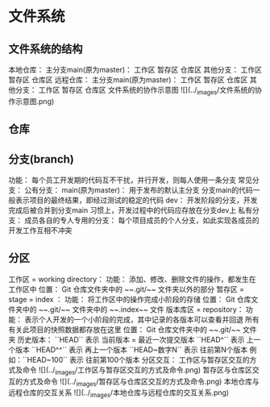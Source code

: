 * 文件系统
** 文件系统的结构
    本地仓库：
        主分支main(原为master)：
            工作区
            暂存区
            仓库区
        其他分支：
            工作区
            暂存区
            仓库区
    远程仓库：
        主分支main(原为master)：
            工作区
            暂存区
            仓库区
        其他分支：
            工作区
            暂存区
            仓库区
文件系统的协作示意图 ![](../_images/文件系统的协作示意图.png)
** 仓库
** 分支(branch)
    功能：
        每个员工开发期的代码互不干扰，并行开发，则每人使用一条分支
    常见分支：
        公有分支：
            main(原为master)：
                用于发布的默认主分支
                分支main的代码一般表示项目的最终结果，即经过测试的稳定的代码
            dev：
                开发阶段的分支，开发完成后被合并到分支main
                习惯上，开发过程中的代码应存放在分支dev上
        私有分支：
            成员各自的专人专用的分支：
                每个项目成员的个人分支，如此实现各成员的开发工作互相不冲突
** 分区
    工作区 = working directory：
        功能：
            添加、修改、删除文件的操作，都发生在工作区中
        位置：
            Git 仓库文件夹中的 ~~.git/~~ 文件夹以外的部分
    暂存区 = stage = index ：
        功能：
            将工作区中的操作完成小阶段的存储
        位置：
            Git 仓库文件夹中的 ~~.git/~~ 文件夹中的 ~~.index~~ 文件
    版本库区 = repository：
        功能：
            表示个人开发的一个小阶段的完成，其中记录的各版本可以查看并回退
            所有有关此项目的快照数据都存放在这里
        位置：
            Git 仓库文件夹中的 ~~.git/~~ 文件夹
        历史版本：
            ``HEAD``       表示 当前版本 = 最近一次提交版本
            ``HEAD^``      表示 上一个版本
            ``HEAD^^``     表示 再上一个版本
            ``HEAD~数字N`` 表示 往前第N个版本
                例如：``HEAD~100`` 表示 往前第100个版本
分区交互：
    工作区与暂存区交互的方式及命令 ![](../_images/工作区与暂存区交互的方式及命令.png)
    暂存区与仓库区交互的方式及命令 ![](../_images/暂存区与仓库区交互的方式及命令.png)
    本地仓库与远程仓库的交互关系 ![](../_images/本地仓库与远程仓库的交互关系.png)

